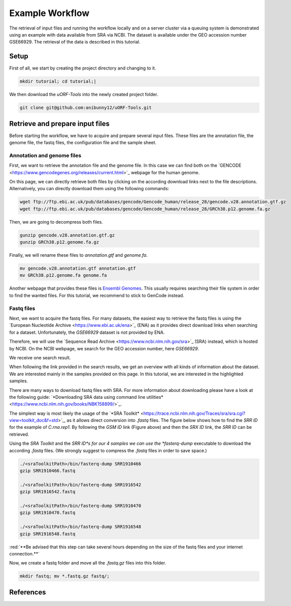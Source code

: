 .. _example-workflow:

.. role:: red

################
Example Workflow
################

The retrieval of input files and running the workflow locally and on a server cluster via a queuing system is demonstrated using an example with data available from SRA via NCBI.
The dataset is available under the GEO accession number GSE66929. The retrieval of the data is described in this tutorial.

Setup
=====
First of all, we start by creating the project directory and changing to it.

.. code-block:: bash

    mkdir tutorial; cd tutorial;|
	
We then download the *uORF-Tools* into the newly created project folder.

.. code-block:: bash

    git clone git@github.com:anibunny12/uORF-Tools.git

Retrieve and prepare input files
================================

Before starting the workflow, we have to acquire and prepare several input files. These files are the annotation file, the genome file, the fastq files, the configuration file and the sample sheet.

Annotation and genome files
***************************
First, we want to retrieve the annotation file and the genome file. In this case we can find both on the `GENCODE <https://www.gencodegenes.org/releases/current.html>´_ webpage for the human genome.

.. image:: images/GenCode_download.png
    :scale: 50%
    :align: center

On this page, we can directly retrieve both files by clicking on the according download links next to the file descriptions. Alternatively, you can directly download them using the following commands:

.. code-block:: bash

    wget ftp://ftp.ebi.ac.uk/pub/databases/gencode/Gencode_human/release_28/gencode.v28.annotation.gtf.gz
    wget ftp://ftp.ebi.ac.uk/pub/databases/gencode/Gencode_human/release_28/GRCh38.p12.genome.fa.gz

Then, we are going to decompress both files.

.. code-block:: bash

    gunzip gencode.v28.annotation.gtf.gz
    gunzip GRCh38.p12.genome.fa.gz
	
Finally, we will rename these files to *annotation.gtf* and *genome.fa*. 

.. code-block:: bash

    mv gencode.v28.annotation.gtf annotation.gtf
    mv GRCh38.p12.genome.fa genome.fa

Another webpage that provides these files is `Ensembl Genomes <http://www.ensembl.org/Homo_sapiens/Info/Index>`_. This usually requires searching their file system in order to find the wanted files. For this tutorial, we recommend to stick to GenCode instead.

Fastq files
***********

Next, we want to acquire the fastq files. For many datasets, the easiest way to retrieve the fastq files is using the ´European Nucleotide Archive <https://www.ebi.ac.uk/ena>´_ (ENA) as it provides direct download links when searching for a dataset. Unfortunately, the *GSE66929* dataset is not provided by ENA.

Therefore, we will use the ´Sequence Read Archive <https://www.ncbi.nlm.nih.gov/sra>´_ (SRA) instead, which is hosted by NCBI.
On the NCBI webpage, we search for the GEO accession number, here *GSE66929*.

.. image:: images/SRA_search.png
    :scale: 50%
    :align: center

We receive one search result. 

.. image:: images/SRA_search_hit.png
    :scale: 50%
    :align: center

When following the link provided in the search results, we get an overview with all kinds of information about the dataset. We are interested mainly in the samples provided on this page. In this tutorial, we are interested in the highlighted samples.

.. image:: images/SRA_samples.png
    :scale: 50%
    :align: center

There are many ways to download fastq files with SRA. For more information about downloading please have a look at the following guide: ´*Downloading SRA data using command line utilities* <https://www.ncbi.nlm.nih.gov/books/NBK158899/>´_.

The simplest way is most likely the usage of the ´*SRA Toolkit* <https://trace.ncbi.nlm.nih.gov/Traces/sra/sra.cgi?view=toolkit_doc&f=std>´_, as it allows direct conversion into *.fastq* files.
The figure below shows how to find the *SRR ID* for the example of *C.rna.rep1*. By following the *GSM ID* link (Figure above) and then the *SRX ID* link, the *SRR ID* can be retrieved. 

.. image:: images/SRA_ID.png
    :scale: 50%
    :align: center

Using the *SRA Toolkit* and the *SRR ID*s for our 4 samples we can use the *fasterq-dump* executable to download the according *.fastq* files. (We strongly suggest to compress the *.fastq* files in order to save space.)

.. code-block:: bash

    ./<sraToolkitPath>/bin/fasterq-dump SRR1910466
    gzip SRR1910466.fastq
	
    ./<sraToolkitPath>/bin/fasterq-dump SRR1916542
    gzip SRR1916542.fastq
	
    ./<sraToolkitPath>/bin/fasterq-dump SRR1910470
    gzip SRR1910470.fastq
	
    ./<sraToolkitPath>/bin/fasterq-dump SRR1916548
    gzip SRR1916548.fastq
	
:red:´**Be advised that this step can take several hours depending on the size of the fastq files and your internet connection.**´

Now, we create a fastq folder and move all the *.fastq.gz* files into this folder.

.. code-block:: bash

    mkdir fastq; mv *.fastq.gz fastq/;

References
==========

.. bibliography:: references.bib
